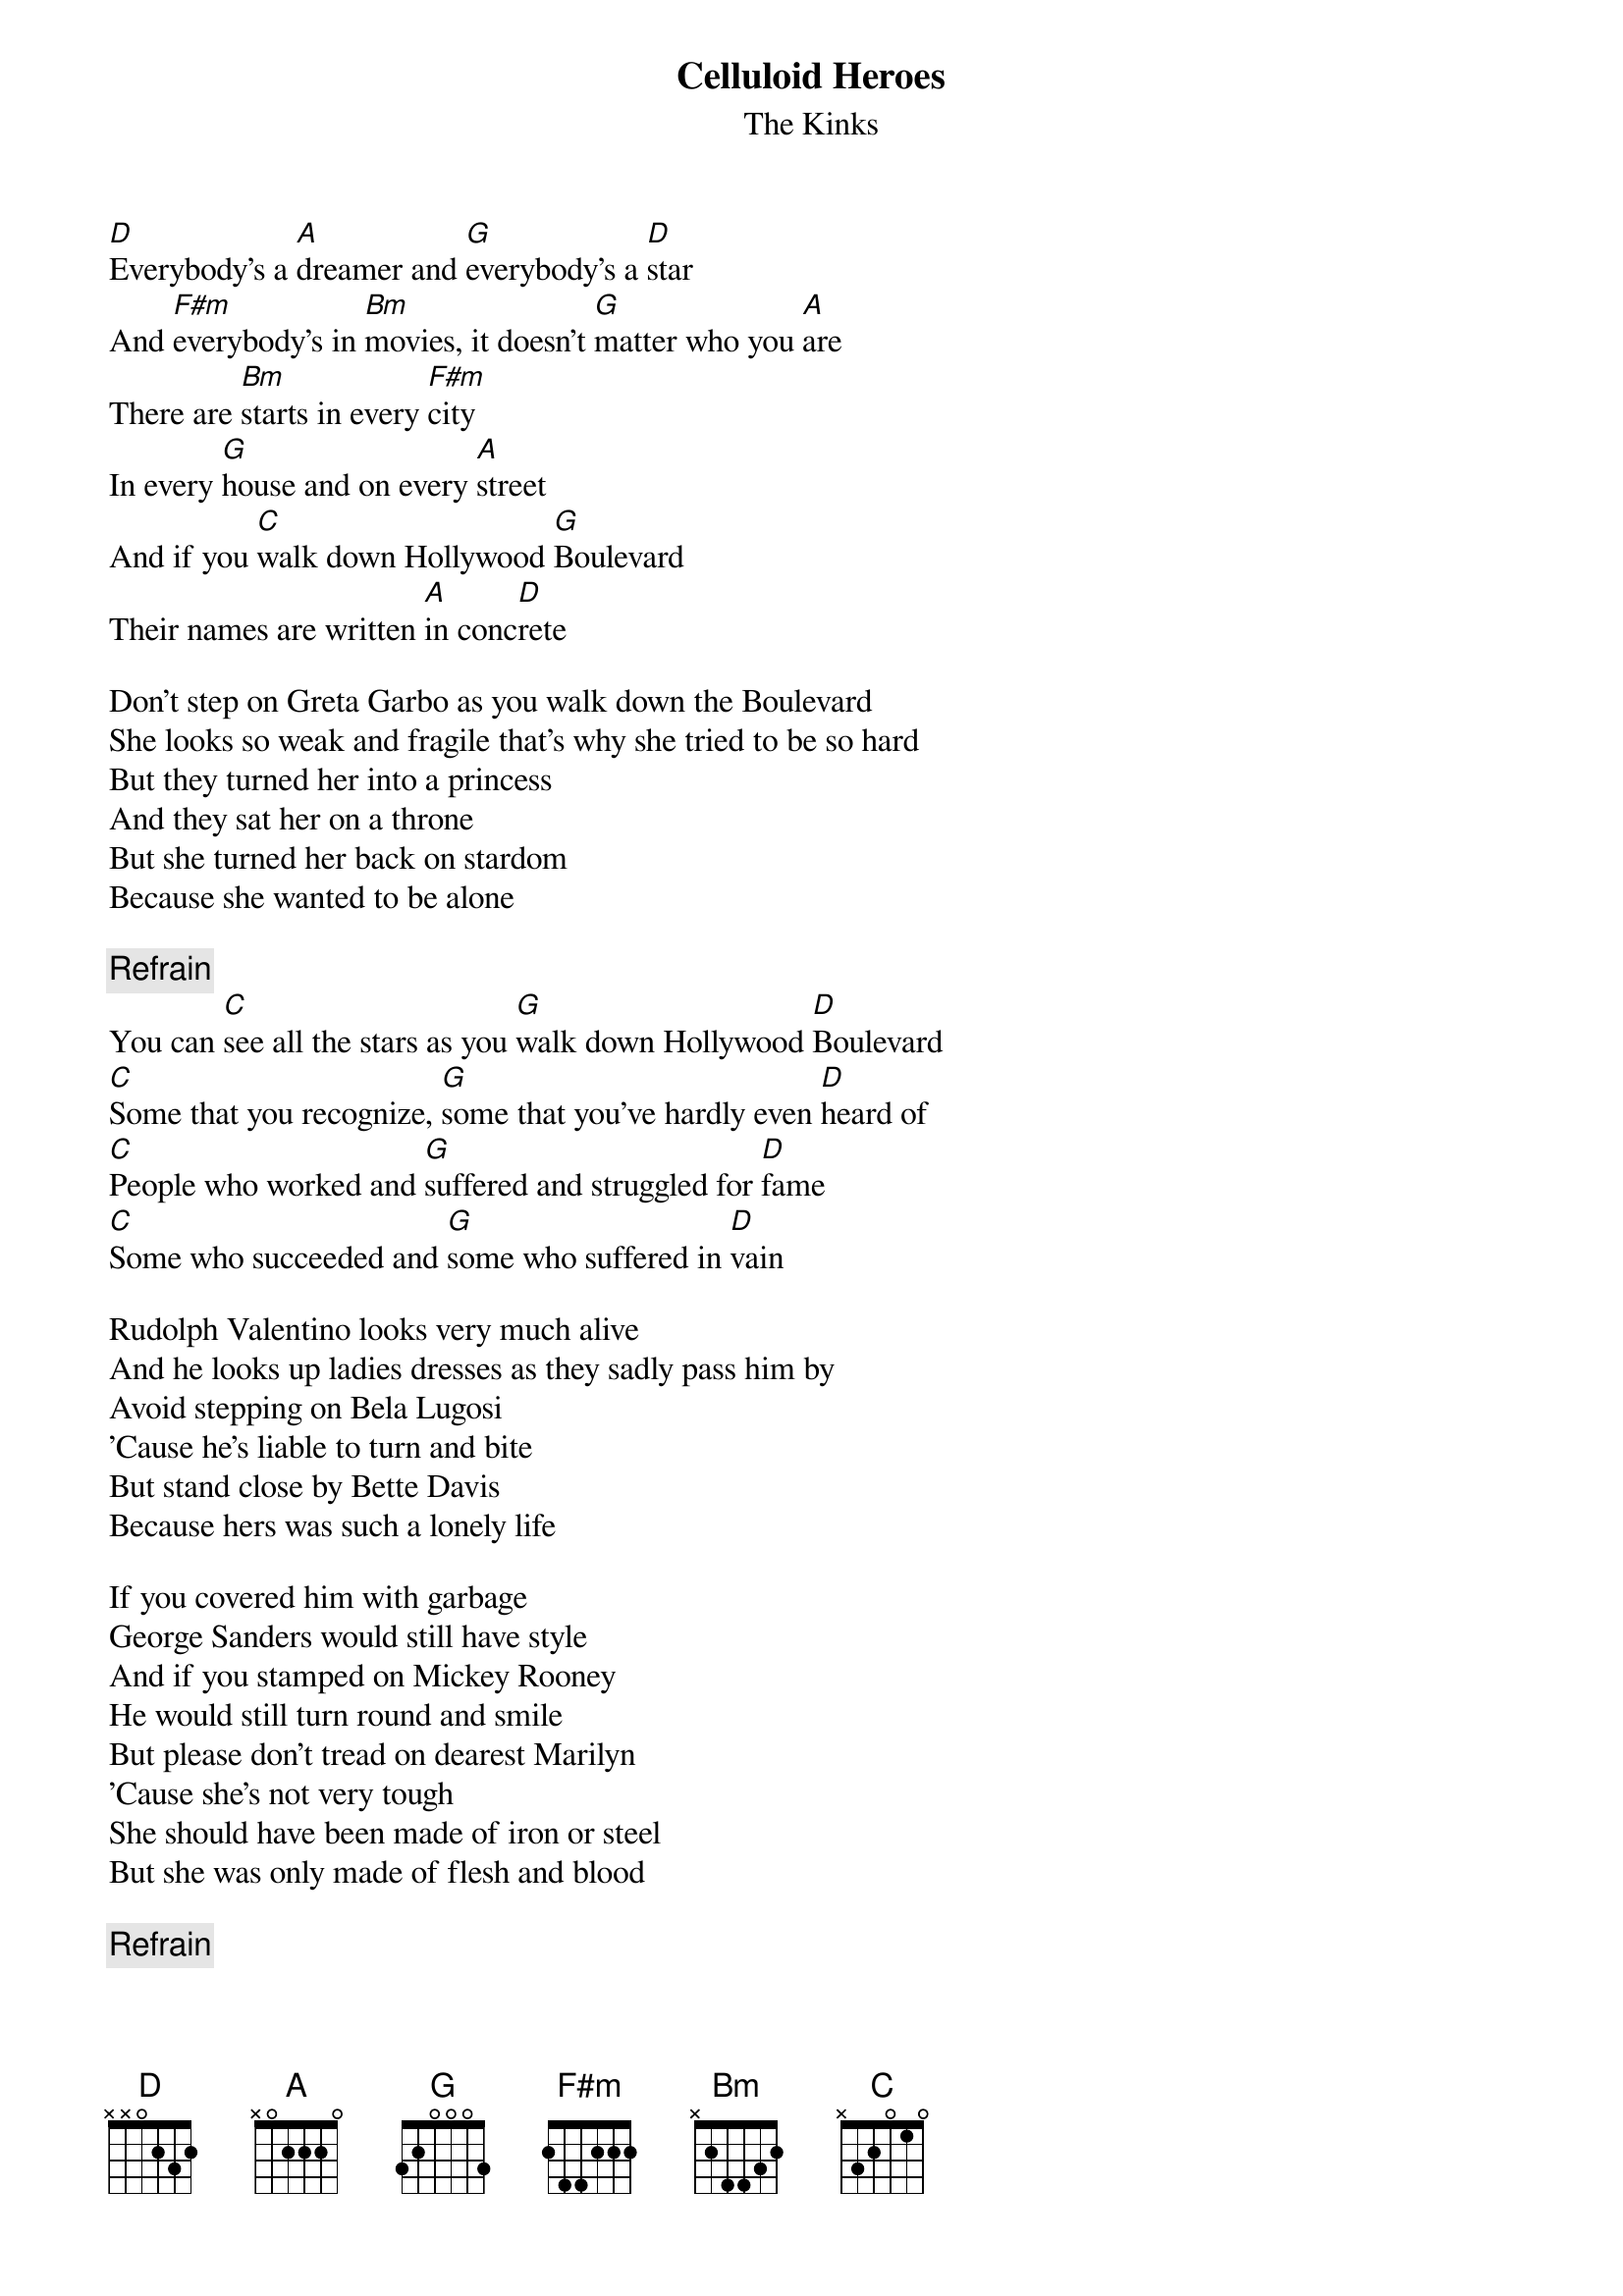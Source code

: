 # From: Olli-Pekka.Rinta-Koski@hut.fi (Ola Rinta-Koski)
{t:Celluloid Heroes}
{st:The Kinks}

[D]Everybody's a [A]dreamer and [G]everybody's a [D]star
And [F#m]everybody's in [Bm]movies, it doesn't [G]matter who you [A]are
There are [Bm]starts in every [F#m]city
In every [G]house and on every [A]street
And if you [C]walk down Hollywood [G]Boulevard
Their names are written [A]in conc[D]rete

Don't step on Greta Garbo as you walk down the Boulevard
She looks so weak and fragile that's why she tried to be so hard
But they turned her into a princess
And they sat her on a throne
But she turned her back on stardom
Because she wanted to be alone

{c:Refrain}
You can [C]see all the stars as you [G]walk down Hollywood [D]Boulevard
[C]Some that you recognize, [G]some that you've hardly even [D]heard of
[C]People who worked and [G]suffered and struggled for [D]fame
[C]Some who succeeded and [G]some who suffered in [D]vain

Rudolph Valentino looks very much alive
And he looks up ladies dresses as they sadly pass him by
Avoid stepping on Bela Lugosi
'Cause he's liable to turn and bite
But stand close by Bette Davis
Because hers was such a lonely life

If you covered him with garbage
George Sanders would still have style
And if you stamped on Mickey Rooney
He would still turn round and smile
But please don't tread on dearest Marilyn
'Cause she's not very tough
She should have been made of iron or steel
But she was only made of flesh and blood

{c:Refrain}

Everybody's a dreamer and everybody's a star
And everybody's in show biz, it doesn't matter who you are
And those who are successful
Be always on your guard
Success walks hand in hand with failure
Along Hollywood Boulevard

I wish my life was non-stop Hollywood movie show
A fantasy world of celluloid villains and heroes
Because celluloid heroes never feel any pain
And celluloid heroes never really die

You can see all the stars as you walk along...
{c:Refrain}

La la la la....

Oh, celluloid heroes never feel any pain
Oh, celluloid heroes never really die
I wish my life was non-stop Hollywood movie show
A fantasy world of celluloid villains and heroes
Because celluloid heroes never feel any pain
And celluloid heroes never really die
